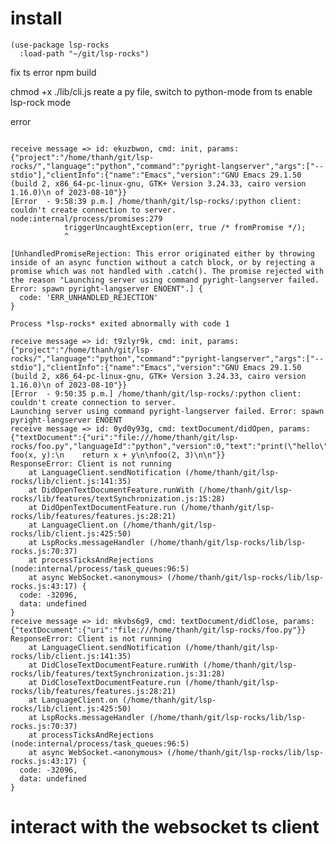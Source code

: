 :PROPERTIES:
:CATEGORY: lsp-rocks
:END:
* install
#+begin_src elisp
(use-package lsp-rocks
  :load-path "~/git/lsp-rocks")
#+end_src

#+RESULTS:
: t

fix ts error
npm build

chmod +x ./lib/cli.js
reate a py file, switch to python-mode from ts
enable lsp-rock mode

error 
#+begin_src 

receive message => id: ekuzbwon, cmd: init, params: {"project":"/home/thanh/git/lsp-rocks/","language":"python","command":"pyright-langserver","args":["--stdio"],"clientInfo":{"name":"Emacs","version":"GNU Emacs 29.1.50 (build 2, x86_64-pc-linux-gnu, GTK+ Version 3.24.33, cairo version 1.16.0)\n of 2023-08-10"}}
[Error  - 9:58:39 p.m.] /home/thanh/git/lsp-rocks/:python client: couldn't create connection to server.
node:internal/process/promises:279
            triggerUncaughtException(err, true /* fromPromise */);
            ^

[UnhandledPromiseRejection: This error originated either by throwing inside of an async function without a catch block, or by rejecting a promise which was not handled with .catch(). The promise rejected with the reason "Launching server using command pyright-langserver failed. Error: spawn pyright-langserver ENOENT".] {
  code: 'ERR_UNHANDLED_REJECTION'
}

Process *lsp-rocks* exited abnormally with code 1
#+end_src

#+begin_src
receive message => id: t9zlyr9k, cmd: init, params: {"project":"/home/thanh/git/lsp-rocks/","language":"python","command":"pyright-langserver","args":["--stdio"],"clientInfo":{"name":"Emacs","version":"GNU Emacs 29.1.50 (build 2, x86_64-pc-linux-gnu, GTK+ Version 3.24.33, cairo version 1.16.0)\n of 2023-08-10"}}
[Error  - 9:50:35 p.m.] /home/thanh/git/lsp-rocks/:python client: couldn't create connection to server.
Launching server using command pyright-langserver failed. Error: spawn pyright-langserver ENOENT
receive message => id: 0yd0y93g, cmd: textDocument/didOpen, params: {"textDocument":{"uri":"file:///home/thanh/git/lsp-rocks/foo.py","languageId":"python","version":0,"text":"print(\"hello\")\n\ndef foo(x, y):\n    return x + y\n\nfoo(2, 3)\n\n"}}
ResponseError: Client is not running
    at LanguageClient.sendNotification (/home/thanh/git/lsp-rocks/lib/client.js:141:35)
    at DidOpenTextDocumentFeature.runWith (/home/thanh/git/lsp-rocks/lib/features/textSynchronization.js:15:28)
    at DidOpenTextDocumentFeature.run (/home/thanh/git/lsp-rocks/lib/features/features.js:28:21)
    at LanguageClient.on (/home/thanh/git/lsp-rocks/lib/client.js:425:50)
    at LspRocks.messageHandler (/home/thanh/git/lsp-rocks/lib/lsp-rocks.js:70:37)
    at processTicksAndRejections (node:internal/process/task_queues:96:5)
    at async WebSocket.<anonymous> (/home/thanh/git/lsp-rocks/lib/lsp-rocks.js:43:17) {
  code: -32096,
  data: undefined
}
receive message => id: mkvbs6g9, cmd: textDocument/didClose, params: {"textDocument":{"uri":"file:///home/thanh/git/lsp-rocks/foo.py"}}
ResponseError: Client is not running
    at LanguageClient.sendNotification (/home/thanh/git/lsp-rocks/lib/client.js:141:35)
    at DidCloseTextDocumentFeature.runWith (/home/thanh/git/lsp-rocks/lib/features/textSynchronization.js:31:28)
    at DidCloseTextDocumentFeature.run (/home/thanh/git/lsp-rocks/lib/features/features.js:28:21)
    at LanguageClient.on (/home/thanh/git/lsp-rocks/lib/client.js:425:50)
    at LspRocks.messageHandler (/home/thanh/git/lsp-rocks/lib/lsp-rocks.js:70:37)
    at processTicksAndRejections (node:internal/process/task_queues:96:5)
    at async WebSocket.<anonymous> (/home/thanh/git/lsp-rocks/lib/lsp-rocks.js:43:17) {
  code: -32096,
  data: undefined
}
#+end_src
* interact with the websocket ts client
